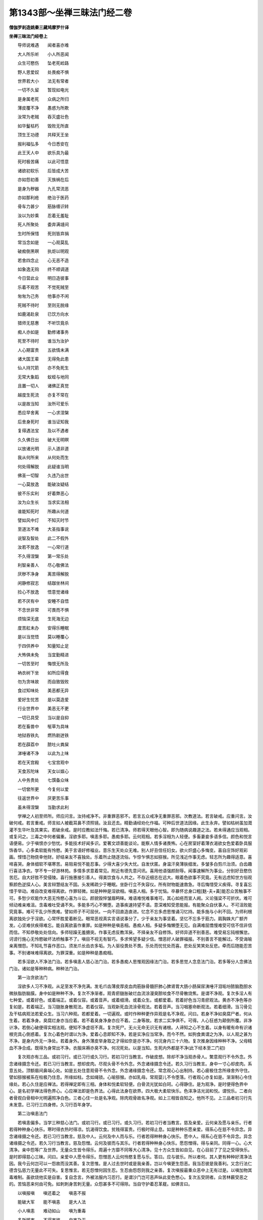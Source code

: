 第1343部～坐禅三昧法门经二卷
================================

**僧伽罗刹造姚秦三藏鸠摩罗什译**

**坐禅三昧法门经卷上**


　　导师说难遇　　闻者喜亦难

　　大人所乐听　　小人所恶闻

　　众生可愍伤　　坠老死崄路

　　野人恩爱奴　　处畏痴不惧

　　世界若大小　　法无有常者

　　一切不久留　　暂现如电光

　　是身属老死　　众病之所归

　　薄皮覆不净　　愚惑为所欺

　　汝常为老贼　　吞灭盛壮色

　　如华鬘枯朽　　毁败无所直

　　顶生王功德　　共释天王坐

　　报利福弘多　　今日悉安在

　　此王天人中　　欲乐具为最

　　死时极苦痛　　以此可悟意

　　诸欲初软乐　　后皆成大苦

　　亦如怨初善　　灭族祸在后

　　是身为秽器　　九孔常流恶

　　亦如那利疮　　绝治于医药

　　骨车力甚少　　筋脉缠识转

　　汝以为妙乘　　忍着无羞耻

　　死人所聚处　　委弃满塳间

　　生时所保惜　　死则皆弃捐

　　常当念如是　　一心观莫乱

　　破痴倒黑暝　　执炬以明观

　　若舍四念止　　心无恶不造

　　如象逸无钩　　终不顺调道

　　今日营此业　　明日造彼事

　　乐着不观苦　　不觉死贼至

　　匆匆为己务　　他事亦不闲

　　死贼不待时　　至则无脱缘

　　如鹿渴赴泉　　已饮方向水

　　猎师无慈惠　　不听饮竟杀

　　痴人亦如是　　勤修诸事务

　　死至不待时　　谁当为汝护

　　人心期富贵　　五欲情未满

　　诸大国王辈　　无得免此患

　　仙人持咒箭　　亦不免死生

　　无常大象蹈　　蚁蛭与地同

　　且置一切人　　诸佛正真觉

　　越度生死流　　亦复不常在

　　以是故当知　　汝所可爱乐

　　悉应早舍离　　一心求涅槃

　　后舍身死时　　谁当证知我

　　复得遇法宝　　及以不遇者

　　久久佛日出　　破大无明暝

　　以放诸光明　　示人道非道

　　我从何所来　　从何处而生

　　何处得解脱　　此疑谁当明

　　佛圣一切智　　久违乃出世

　　一心莫放逸　　能破汝疑结

　　彼不乐实利　　好着弊恶心

　　汝为众生长　　当求实法相

　　谁能知死时　　所趣从何道

　　譬如风中灯　　不知灭时节

　　至道法不难　　大圣指事说

　　说智及智处　　此二不假外

　　汝若不放逸　　一心常行道

　　不久得涅槃　　第一常乐处

　　利智亲善人　　尽心敬佛法

　　厌秽不净身　　离苦得解脱

　　闲静修寂志　　结跏坐林间

　　捡心不放逸　　悟意觉诸缘

　　若不厌有中　　安睡不自悟

　　不念世非常　　可畏而不惧

　　烦恼深无底　　生死海无边

　　度苦舡未办　　安得乐睡眠

　　是以当觉悟　　莫以睡覆心

　　于四供养中　　知量知止足

　　大怖俱未免　　当宜勤精进

　　一切苦至时　　悔恨无所及

　　衲衣树下坐　　如所应得食

　　勿为贪味故　　而自致毁败

　　食过知味处　　美恶都无异

　　爱好生忧苦　　是以莫造爱

　　行业世界中　　美恶无不更

　　一切已具受　　当以是自抑

　　若在畜兽中　　唌草为具味

　　地狱吞铁丸　　燃热剧迸铁

　　若在薜荔中　　脓吐火粪屎

　　涕唾诸不净　　以此为上味

　　若在天宫殿　　七宝宫观中

　　天食苏陀味　　天女以娱心

　　人中务贵处　　七馔备众味

　　一切曾所更　　今复何以爱

　　往返世界中　　厌更苦乐事

　　虽未得涅槃　　当勤求此利

　　学禅之人初至师所。师应问言。汝持戒净不。非重罪恶邪不。若言五众戒净无重罪恶邪。次教道法。若言破戒。应重问言。汝破何戒。若言重戒。师言如人被截耳鼻不须照镜。汝且还去。精勤诵经劝化作福。可种后世道法因缘。此生永弃。譬如枯树虽加溉灌不生华叶及其果实。若破余戒。是时应教如法忏悔。若已清净。师若得天眼他心智。即为随病说趣道之法。若未得通应当观相。或复问之。三毒之中何者偏重。淫欲多耶。嗔恚多耶。愚痴多耶。云何观相。若多淫相为人轻便。多畜妻妾多语多信。颜色和悦言语便易。少于嗔恨亦少愁忧。多能技术好闻多识。爱著文颂善能谈论。能察人情多诸畏怖。心在房室好着薄衣渴欲女色爱着卧具服饰香华。心多柔软能有怜愍。美于言语好修福业。意乐生天处众无难。别人好丑信任妇女。欲火炽盛心多悔变。喜自庄饰好观彩画。悭惜己物侥幸他财。好结亲友不喜独处。乐着所止随逐流俗。乍惊乍惧志如猕猴。所见浅近作事无虑。轻志所为趣得适意。喜啼喜哭。身体细软不堪寒苦。易阻易悦不能忍事。少得大喜少失大忧。自发伏匿。身温汗臭薄肤细发。多皱多白剪爪治须。白齿趣行喜洁净衣。学不专一好游林苑。多情多求意着常见。附近有德先意问讯。喜用他语强颜耐辱。闻事速解所为事业。分别好丑愍伤苦厄。自大好胜不受侵陵。喜行施惠接引善人。得美饮食与人共之。不存近细志在远大。眼着色欲事不究竟。无有远虑知世方俗观察颜色逆探人心。美言辩慧结友不固。头发稀疏少于睡眠。坐卧行立不失容仪。所有财物能速救急。寻后悔惜受义疾得。寻复喜忘惜于举动。难自改变难得离欲。作罪轻微。如是种种是淫欲相。嗔恚人相。多于忧恼。卒暴怀忿身口粗[麩-夫+黃]能忍众苦触事不可。多愁少欢能作大恶无怜愍心喜为斗讼。颜貌毁悴皱眉眄睐。难语难悦难事难可。其心如疮而宣人阙。义论强梁不可折伏。难可倾动难亲难沮。含毒难吐受诵不失。多能多巧心不懒堕。造事疾速持望不语。意深难知受恩能报。有能聚众自伏事人。不可沮败能究竟事。难可干乱少所畏难。譬如师子不可屈伏。一向不回直造直进。忆念不忘多虑思惟诵习忆持。能多施与小利不回。为师利根离欲独处少于淫欲。心常怀胜爱着断见。眼常恶视真实言语说事分了。少于亲友为事坚着。坚忆不忘多于筋力。肩胸姝大广额齐发。心坚难伏疾得难忘。能自离欲喜作重罪。如是种种是嗔恚相。愚痴人相。多疑多悔懒堕无见。自满难屈憍慢难受可信不信非信而信。不知恭敬处处信向。多师轻躁无羞搪突。作事无虑反教浑戾。不择亲友不自修饰。好师异道不别善恶。难受易忘钝根懈怠。诃谤行施心无怜愍破坏法桥触事不了。嗔目不视无有智巧。多求悕望多疑少信。憎恶好人破罪福报。不别善言不能解过。不受诲喻亲离憎怨。不知礼节喜作恶口。须发爪长齿衣多垢。为人驱役畏处不畏。乐处而忧忧处而喜。悲处反笑笑处反悲。牵而后随能忍苦事。不别诸味难得离欲。为罪深重。如是种种是愚痴相。

　　若多淫欲人不净法门治。若多嗔恚人慈心法门治。若多愚痴人思惟观因缘法门治。若多思觉人念息法门治。若多等分人念佛法门治。诸如是等种种病。种种法门治。

　　第一治贪欲法门

　　淫欲多人习不净观。从足至发不净充满。发毛爪齿薄皮厚皮血肉筋脉骨髓肝肺心脾肾胃大肠小肠屎尿洟唾汗泪垢坋脓脑胞胆水微肤脂肪脑膜。身中如是种种不净。复次不净渐者。观青瘀膖胀破烂血流涂漫臭脓啖食不尽骨散烧焦。是谓不净观。复次多淫人有七种爱。或着好色。或着端正。或着仪容。或着音声。或着细滑。或着众生。或都爱着。若着好色当习青瘀观法。黄赤不净色等亦复如是。若着端正。当习膖胀身散观法。若着仪容。当观新死血流涂骨观法。若着音声。当习咽塞命断观法。若着细滑。当习骨见及干枯病观法若爱众生。当习六种观。若都爱着。一切遍观。或时作种种更作异观是名不净观。问曰。若身不净如臭腐尸者。何从生着。若着净身。臭腐烂身亦当应着。若不着臭身净身亦应不着。二身等故。若求二实净俱不。可得。人心狂惑为颠倒所覆。非净计净。若倒心破便得实相法观。便知不净虚诳不真。复次死尸。无火无命无识无有诸根。人谛知之心不生着。以身有暖有命有识诸根完具心倒惑着。复次心着色时谓以为净。爱着心息即知不净。若是实净应当常净。而今不然。如狗食粪谓之为净。以人观之甚为不净。是身内外无一净处。若着身外。身外薄皮举身取之才得如奈是亦不净。何况身内三十六物。复次推身因缘种种不净。父母精血不净合成。既得为身常出不净。衣服床褥亦臭不净。何况死处。以是当知。生死内外都是不净(此下经本至二门初)

　　复次观亦有三品。或初习行。或已习行或久习行。若初习行当教言。作破皮想。除却不净当观赤骨人。繁意观行不令外念。外念诸缘摄念令还。若已习行当教言。想却皮肉。尽观头骨不令外念。外念诸缘摄念令还。若久习行当教言。身中一寸心却皮肉。系意五处。顶额眉间鼻端心处。如是五处住意观骨不令外念。外念诸缘摄念令还。常念观心心出制持。若心疲极住念所缘舍外守住。譬如猕猴被系在柱极乃住息。所缘如柱。念如绳锁。心喻猕猴。亦如乳母。常观婴儿不令堕落。行者观心亦复如是。渐渐制心令住缘处。若心久住是应禅法。若得禅定即有三相。身体和悦柔软轻便。白骨流光犹如白珂。心得静住。是为观净。是时便得色界中心。是名初学禅法得色界心。心应禅法即是色界法。心得此法身在欲界。四大极大柔软快乐。色泽净洁光润和悦。谓悦乐。二者向者骨观白骨相中光明遍照净白色。三者心住一处是名净观。除肉观骨故名净观。如上三相皆自知之。他所不见。上三品者初习行先未发意。已习行三四身修。久习行百年身学。

　　第二治嗔恚法门

　　若嗔恚偏多。当学三种慈心法门。或初习行。或已习行。或久习行。若初习行者当教言。慈及亲爱。云何亲及愿与亲乐。行者若得种种身心快乐。寒时得衣热时得凉。饥渴得饮食。贫贱得富贵。行极时得止息。如是种种乐愿亲爱。得系心在慈不令异念。异念诸缘摄之令还。若已习行当教言。慈及中人。云何及中人而与乐。行者若得种种身心快乐。愿中人。得系心在慈不令异念。异念诸缘摄之令还。若久习行当教言。慈及怨憎。云何及彼而与其乐。行者若得种种身心快乐。愿怨憎得。得与亲同。同得一心。心大清净。亲中怨等广及世界。无量众生皆令得乐。周遍十方靡不同等大心清净。见十方众生皆如自见。在心目前了了见之受得快乐。是时即得慈心三昧。问曰。亲爱中人愿令得乐。怨憎恶人云何怜愍复愿与乐。答曰。应与彼乐。所以者何。其人更有种种好清净法因。我今云何岂可以一怨故而没其善。复次思惟。是人过去世时或是我亲善。岂以今嗔更生怨恶。我当忍彼是我善利。又念行法仁德含弘慈力无量此不可失。复思惟言。若无怨憎何因生忍。生忍由怨怨则我之亲善。复次嗔报最重众恶中上无有过是。以嗔加物其毒难制。虽欲烧他实是自害。复自念言。外被法服内习忍行。是谓沙门岂可恶声纵此变色憋心。复次五受阴者。众苦林薮受恶之的。苦恼恶来何由可免。如刺刺身苦刺无量。众怨甚多不可得除。当自守护着忍革屣。如佛言曰。

　　以嗔报嗔　　嗔还着之　　嗔恚不报

　　能破大军　　能不嗔恚　　是大人法

　　小人嗔恚　　难动如山　　嗔为重毒

　　多所残害　　不得害彼　　自害乃灭

　　嗔为大瞑　　有目无睹　　嗔为尘垢

　　染污净心　　如是嗔恚　　当急除灭

　　毒蛇在室　　不除害人　　如是种种

　　嗔毒无量　　常习慈心　　除灭嗔恚

　　是为慈三昧门

　　第三治愚痴法门

　　若愚痴偏多。当学三种思惟法门。或初习行。或已习行。或久习行。若初习行当教言。生缘老死无明缘行。如是思惟不令外念。外念诸缘摄之令还。若已习行当教言。行缘识识缘名色。名色缘六入六入缘触触缘受受缘爱。爱缘取取缘有。如是思惟不令外念。外念诸缘摄之令还。若久习行当教言。无明缘行行缘识。识缘名色名色缘六入。六入缘触触缘受。受缘爱爱缘取。取缘有有缘生。生缘老死。如是思惟不令外念。外念诸缘摄之令还。问曰。一切智人是有明。一切余人是无明。是中云何无明。答曰。无明名一切不知。此中无明能造后世有。有者无无者有弃诸善取诸恶。破实相着虚妄。如无明相品中说。

　　不明白益法　　不知道德业

　　而作结使因　　如火钻燧生

　　恶法而心着　　远弃于善法

　　夺众生明贼　　去来明亦劫

　　常乐我净想　　计于五阴中

　　苦习尽道法　　亦复不能知

　　种种恼险道　　盲人入中行

　　烦恼故业集　　业故苦流回

　　不应取而取　　应取而反弃

　　驰闇逐非道　　蹴株而躃地

　　有目而无慧　　其喻亦如是

　　是因缘灭故　　智明如日出

　　如是略说。无明乃至老死亦如是。问曰。佛法中因缘甚深。云何痴多人能观因缘。答曰。二种痴人。一如牛羊。二种种邪见。痴惑闇蔽邪见痴人。佛为此说当观因缘以习三昧。

　　第四治思觉法门

　　若思觉偏多。当习阿那般那三昧法门。有三种学人或初习行。或已习行。或久习行。若初习行当教言。一心念数入息出息。若长若短数一至十。若已习行当教言。数一至十随息入出。念与息俱止心一处。若久习行当教言。数随止观转观清净。阿那般那三昧六种门十六分。云何为数一心念入息。入息至竟数一。出息至竟数二。若未竟而数为非数。若数二至九而误更从一数起。譬如算人一一为二二二为四三三为九。问曰。何以故数。答曰。无常观易得故。亦断诸思觉故。得一心故。身心生灭无常相似相续难见。入息出息生灭无常易知易见故。复次心系在数。断诸思诸觉。思觉者。欲思觉。恚思觉。恼思觉。亲里思觉。国土思觉。不死思觉。欲求净心入正道者。先当除却三种粗思觉。次除三种细思觉。除六觉已。当得一切清净法。譬如采金人先除粗石砂。然后除细石砂。次第得细金砂。问曰。云何为粗病。云何为细病。答曰。欲嗔恼觉是三名粗病。亲里国土及不死觉是三名细病。除此觉已。得一切清净法。问曰。未得道者结使未断。六思觉强从心生乱。云何能除。答曰。心厌世间。正观能遮而未能拔。后得无漏道。能拔结使根本。何谓正观。

　　见多欲人求欲苦　　得之守护是亦苦

　　失之忧恼亦大苦　　心得欲时无满苦

　　欲无常空忧恼因　　众共有此当觉弃

　　譬如毒蛇入人室　　不急除之害必至

　　不定不实不贵重　　种种欲求颠倒乐

　　如六神通阿罗汉　　教诲欲觉弟子言

　　汝不破戒戒清净　　不共女人同室宿

　　欲结毒蛇满心室　　缠绵爱喜不相离

　　既知身戒不可毁　　汝心常共欲火宿

　　汝是出家求道人　　何缘纵心乃如是

　　父母生养长育汝　　宗亲恩爱共成就

　　咸皆涕泣恋惜汝　　汝能舍离不顾念

　　而心常在欲觉中　　共欲嬉戏无厌心

　　常乐欲火共一处　　欢喜爱乐不暂离

　　如是种种呵欲觉。如是种种正观除欲觉。问曰。云何灭嗔恚觉。答曰。

　　从胎中来生常苦　　是中众生莫嗔恼

　　若念嗔恼慈悲灭　　慈悲嗔恼不相比

　　汝念慈悲嗔恼灭　　譬如明闇不同处

　　若持净戒念嗔恚　　是人自毁破法利

　　譬如诸象入水浴　　复以泥土涂坌身

　　一切常有老病死　　种种鞭笞百千苦

　　云何善人念众生　　而复加益以嗔恼

　　若起嗔恚欲害彼　　未及前人先自烧

　　是故常念行慈悲　　嗔恼恶念内不生

　　若人常念行善法　　是心常习佛所念

　　是故不应念不善　　常念善法欢乐心

　　今世得乐后亦然　　得道常乐是涅槃

　　若心积聚不善觉　　自失己利并害他

　　是谓不善彼我失　　他有净心亦复没

　　譬如阿兰若道人　　举手哭言贼劫我

　　有人问言。谁劫汝。答言。财贼我不畏。我不聚财求世利。谁有财贼能侵我。我集善根诸法宝。觉观贼来破我利。财贼可避。多藏处。劫善贼来无处避。如是种种呵嗔恚。如是种种正观除嗔恚觉。

　　问曰。云何除恼觉。

　　答曰众生百千种　　诸病更互恒来恼

　　死贼捕伺常欲杀　　无量众苦自沉没

　　云何善人复加恼　　谗谤谋害无慈仁

　　未及伤彼被殃身　　俗人起恼是可恕

　　此事世法恶业因　　亦不自言我修善

　　求清净道出家人　　而生嗔恚怀嫉心

　　清冷云中放毒火　　当知此恶罪极深

　　阿兰若人兴嫉妒　　有阿罗汉他心智

　　教诫苦责汝何愚　　嫉妒自破功德本

　　若求供养当自集　　诸功德本庄严身

　　若不持戒禅多闻　　虚假染衣坏法身

　　实是乞儿弊恶人　　云何求供养利身

　　饥渴寒热百千苦　　众生常困此诸恼

　　身心苦厄无穷尽　　云何善人加诸恼

　　譬如病疮以针刺　　亦如狱囚考未决

　　苦厄缠身众恼集　　云何慈悲更令剧

　　如是种种呵恼觉。如是种种正观除恼觉。

　　问曰。云何除亲里觉。

　　答曰。应如是念。世界生死中自业缘牵。何者是亲何者非亲。但以愚痴故横生着心计为我亲。过去世非亲为亲。未来世非亲为亲。今世是亲过去非亲。譬如鸟栖暮集一树晨飞各随缘去。家属亲里亦复如是。生世界中各各自异心。缘会故亲缘散故疏。无有定实因缘果报。共相亲近。譬如干沙缘手团握。缘捉故合缘放故散。父母养子老当得报。子蒙怀抱养育故应报。若顺其意则亲。若逆其意是贼。有亲不能益而反害。有非亲无损而大益。人以因缘故而生爱。爱因缘故而更断。譬如画师作妇女像还自爱着。此亦如是。自生染着染着于外。过去世中汝有亲里。今世于汝复何所作。汝亦不能益过去亲。过去亲不益汝。两不相益。空念之为是亲非亲。世界中不定无边。如阿罗汉教新出家恋亲弟子言。如恶人吐食更欲还啖。汝亦如是。汝已得出家。何以还欲爱着。是剃发染衣是解脱相。汝着亲里不得解脱还为爱所系。三界无常流转不定。若亲非亲。虽今亲里久久则灭。如是十方众生回转。亲里无定是非我亲。人欲死时无心无识。直视不转闭气命绝如堕闇坑。是时亲里家属安在。若初生时先世非亲今强和合作亲。若当死时复非亲。如是思惟不当着亲。如人儿死。一时三处父母俱时啼哭。诳天上父母妻子。人中亦为诳。龙中父母亦为诳。如是种种正观除亲里觉。

　　问曰。云何除国土觉。答曰。行者若念是国土丰乐安隐多诸好人。恒为国土觉绳所牵。将去罪处觉心如是。若有智人不应念着。何以故。国土种种过罪所烧时节转故。亦有饥饿身疲极故。一切国土无常安者。复次老病死苦无国不有。从是间身苦去得彼处身苦。一切国土去无不苦。假有国土安隐丰乐。而有结恼心生苦患。是非好国土。能除杂恶国土能薄结使令心不恼。是谓好国土。一切众生有二种苦。身苦心苦常有苦恼。无有国土无此二恼。复次有国土大寒。有国土大热。有国土饥饿。有国土多病。有国土多贼。有国土王法不理。如是种种国土之恶心不应着。如是正观除国土觉。

　　问曰。云何除不死觉。答曰。应教行者。若好家生。若种族子才技力势胜人。一切莫念。何以故。一切死时不观老少贵贱才技力势。是身是一切忧恼诸因缘。因自见少多寿若得安隐。是为痴人。何以故。是谓忧恼因依是四大。四大造色如四毒蛇。共不相应。谁得安隐者。出息期入是不可信。复次人睡时欲期必觉。是事难信。受胎至老死事恒来。求死时节言常不死。云何可信。譬如杀贼拔刀注箭常求杀人无怜愍心。人生世间死力最大。一切无胜死力强者。若过去世第一妙人无能脱此死者。现在亦无大智人能胜死者。亦非软语求。非巧言诳可得避脱。亦非持戒精进能却此死。以是故当知。人常危脆不可怙恃。莫信计常我寿久活。是诸死贼常将人去。不付老竟然后当杀。如阿罗汉教诸觉所恼弟子言。汝何以不知厌世入道。何以作此觉。有人未生便死。有生时死者。有乳餔时。有断乳时。有小儿时。有盛壮时。有老时。一切时中间死法界。譬如树华华时便堕。有果时堕。有未熟时堕。是故当知。勤力精进求安隐道。大力贼共住不可信。此贼如虎巧覆藏身。如是死贼常求杀人。世界所有空如水泡。云何当言待时入道。何谁能证言汝必老可得行道。譬如崄岸大树上有大风下有大水崩其根土。谁当信此树得久住者。人命亦如是。少时不可信。父如谷子。母如好田。先世因缘罪福如雨泽。众生如谷。生死如收刈。种种诸天子人王智德。如天王佐天斗破诸阿须伦军。种种受乐极高大明。还没在黑闇。以是故莫信命活言。我今日当作此。明后当作是。如是正观种种除不死觉。如是先除粗思觉。却后除细思觉。心清净生得正道。一切结使尽。从是得安隐处。是谓出家果。心得自在。三业第一清净不复受胎。读种种经多闻。是时得报果。如是得时。不空破魔王军。便得第一勇猛名称。世界中烦恼将去。是不名健。能破烦恼贼灭三毒火凉乐清净。涅槃林中安隐高枕。种种禅定根力七觉清风四起。顾念众生没三毒海。德妙力如是。乃名为健。如是等散心。当念阿那般那学六种法断诸思觉。以是故念数息。

　　问曰。若余不净念佛四等观中。亦得断思觉。何以故。独数息。答曰。余观法宽难失故。数息法急易转故。譬如放牛。以牛难失故守之少事。如放猕猴易失故守之多事。此亦如是。数息心数不得少时他念。少时他念则失数。以是故初断思觉应数息。已得数法当行随法断诸思觉。入息至竟当随莫数一。出息至竟当随莫数二。譬如负债人债主随逐初不舍离。如是思惟。是入息是还出更有异。出息是还入更有异。是时知入息异出息异。何以故。出息暖入息冷。问曰。入出息是一息。何以故。出息还更入故。譬如含水水暖吐水水冷。冷者还暖暖者还冷故。答曰。不尔。内心动故有息出。出已即灭。鼻口引外则有息入。入故息灭。亦无将出亦无将入。复次少壮老人。少者入息长。壮者入出息等。老者出息长。是故非一息。复次脐边风发相似相续。息出至口鼻边。出已便灭。譬如[夢-夕+棐]囊中风开时即灭。若以口鼻因缘引之则风入。是从新因缘边生。譬如扇众缘合故则有风。是时知入出息因缘而有虚诳不真生灭无常。如是思惟。出息从口鼻因缘引之。而有入息因缘心动令生。而惑者不知以为我息。息者是风。与外风无异。地水火空亦复如是。是五大因缘合故生识。识亦如是非我有也。五阴十二入十八持亦复如是。如是知之逐息入息出。是以名随。已得随法当行止法。止法者数随心极住意风门念入出息。问曰。何以故止。答曰。断诸思觉故。心不散故。数随息时心不定心多剧故止则心闲少事故心住一处故念息出入。譬如守门人门边住。观人入出。止心亦尔。知息出时。从脐心胸咽至口鼻。息入时从口鼻咽胸心至脐。如是系心一处。是名为止。复次心止法中住观。入息时五阴生灭异。出息时五阴生灭异。如是心乱便除却。一心思惟令观增长。是名为观法。舍风门住离粗观法。离粗观法知息无常。此名转观。观五阴无常。亦念入息出息生灭无常。见初头息无所从来。次观后息亦无迹处。因缘合故有。因缘散故无。是名转观法。除灭五盖及诸烦恼。虽先得止观烦恼不净心杂今此净法心独得清净。复次前观异学相似行道念息入出。今无漏道相似行善有漏道。是谓清净。复次初观身念止分。渐渐一切身念止。次行痛心念止。是中非清净无漏道远故今法念止中。观十六行念入出息。得暖法顶法忍法世间第一法苦法忍乃至无学尽智。是名清净。是十六分中初入息分。六种安那般那行。出息分亦如是。一心念息入出若长若短。譬如人怖走上山若担负重若上气。如是比是息短。若人极时得安息欢喜。又如得利从狱中出。如是为息长。一切息随二处。若长若短处。是故言息长息短。是中亦行安那般那六事。念诸息遍身。亦念息出入。悉观身中诸出息入息。觉知遍至身中乃至足指遍诸毛孔如水入沙。息出觉知从足至发遍诸毛孔亦如水入沙。譬如[夢-夕+棐]囊入出皆满。口鼻风入出亦尔。观身周遍见风行处。如藕根孔亦如鱼网。复心非独口鼻观息入出。一切毛孔及九孔中。亦见息入息出。是故知息遍诸身除诸身行。亦念入出息。初学息时。若身懈怠睡眠体重悉除弃之。身轻柔软随禅定心受喜。亦念息入出。除懈怠睡眠心重。得心轻柔软。随禅定心受喜。复次入息念止中竟。次行痛念止已得身念止。实今更得痛念止实受喜。复次已知身实相。今欲知心心数法实相。是故受喜。亦念息入出爱乐。亦念息入出是喜增长。名为乐。复次初心中生悦是名喜。后遍身喜是名乐。复次初禅二禅中乐痛名喜。三禅中乐痛名受乐受诸心行。亦念息入出。诸心生灭法。心染法心不染法。心散法心摄法。心正法心邪法。如是等诸心相名为心行。心作喜时亦念息入出先受喜。自生不故作念心故作喜。问曰。何以故故作喜。答曰。欲治二种心。或散心或摄心。如是作心得出烦恼。是故念法心作喜。复次若心不悦劝勉令喜。心作摄时亦念息入出。设心不定强伏令定。如经中说。心定是道心散非道。心作解脱时亦念息入出。若意不解强伏令解。譬如羊入苍耳。苍耳着身。人为渐渐出之。心作解脱诸烦恼结亦复如是。是名心念止作解脱。观无常亦念息入出。观诸法无常生灭空无吾我。生时诸法空生。灭时诸法空灭。是中无男无女无人无作无受。是名随无常观。观有为法出散亦念息入出无常。是名出散。诸有为法现世中出。从过去因缘和合故集。因缘坏故散。如是随观是名出散观。观离欲结。亦念息入出。心离诸结。是法第一。是名随离欲观。观尽亦念息入出。诸结使苦在在处尽。是处安隐。是名随尽观。观弃舍亦念息入出。诸染爱烦恼身心五阴诸有为法弃舍。是第一安隐。如是观是名随法意止观。是名十六分。

　　第五治等分法门

　　第五法门治等分行。及重罪人求索佛。如是人等当教一心念佛三昧。念佛三昧有三种人或初习行。或已习行。或久习行。若初习行人。将至佛像所。或教令自往谛观佛像相好。相相明了。一心取持还至静处。心眼观佛像。令意不转系念在像不令他念。他念摄之令常在像。若心不住。师当教言。汝当责心。由汝受罪不可称计。无际生死种种苦恼无不更受。若在地狱。吞饮洋铜食烧铁丸。若在畜生。食粪啖草。若在饿鬼受饥饿苦。若在人中贫穷困厄。若在天上失欲忧恼。常随汝故令我受此种种身恼心恼无量苦恼。今当制汝。汝当随我。我今系汝一处。我终不复为汝所困更受苦毒也。汝常困我。我今要当以事困汝。如是不已心不散乱。是时便得心眼见佛像相光明。如眼所见无有异也。如是心住。是名初习行者思惟。是时当更念言。是谁像相。则是过去释迦牟尼佛像相。如我今见佛形像。像亦不来我亦不往。如是心想见过去佛。初降神时震动天地。有三十二相大人相。一者足下安平立。二者足下千辐轮。三者指长好。四者足跟广。五者手足指合缦网。六者足趺高平好。七者伊尼延鹿[跳-兆+專]。八者平住手过膝。九者阴马藏相。十者尼俱卢陀身。十一者一一孔一一毛生。十二者毛生上向而右旋。十三者身色胜上金。十四者身光面一丈。十五者皮薄好。十六者七处满。十七者两腋下平好。十八者上身如师子。十九者身大好端直。二十者肩圆好。二十一者四十齿。二十二者齿白齐密等而根深。二十三者四牙白而大。二十四者颊方如师子。二十五者味中得上味。二十六者舌大广长而薄。二十七者梵音深远。二十八者迦兰频伽声。二十九者眼绀青色。三十者眼睫如牛王。三十一者顶发肉骨成。三十二者眉间白毛长好右旋。复次八十种小相。一者无见顶。二者鼻直高好孔不现。三者眉如初生月绀琉璃色。四者耳好。五者身如那罗延。六者骨际如钩锁。七者身一时回如象王。八者行时足去地四寸而印文现。九者爪如赤铜色薄而润泽。十者膝圆好。十一者身净洁。十二者身柔软。十三者身不曲。十四者指长圆纤十五者指纹如画杂色庄严。十六者脉深不现。十七者踝深不现。十八者身润光泽。十九者身自持不委陀。二十者身满足(三月受胎二月生)。二十一者容仪备足。二十二者住处安(如牛王立不动)。二十三者威振一切。二十四者一切乐观。二十五者面不长。二十六者正容貌不挠色。二十七者唇如频婆果色。二十八者面圆满。二十九者响声深。三十者脐圆深不出。三十一者毛处处右旋。三十二者手足满。三十三者手足如意(旧言内外握者是)。三十四者手足文明直。三十五者手文长。三十六者手文不断。三十七者一切恶心众生见者皆得和悦色。三十八者面广姝。三十九者面如月。四十者众生见者不怖不惧。四十一者毛孔出香风。四十二者口出香气众生遇者乐法七日。四十三者仪容如师子。四十四者进止如象王。四十五者行法如鹅王。四十六者头如磨陀罗果(此果不圆不长)。四十七者声分满足(声有六十种分佛皆具足)。四十八者牙利。四十九者(无汉名故不得出也)。五十者舌大而赤。五十一者舌薄。五十二者毛纯红色色净洁。五十三者广长眼。五十四者孔门满(九孔门相具足满)。五十五者手足赤白如莲华色。五十六者腹不见不出。五十七者不凸腹。五十八者不动身。五十九者身重。六十者大身。六十一者身长。六十二者手足满净。六十三者四边遍大光光明自照而行。六十四者等视众生。六十五者不着教化不贪弟子。六十六者随众声满不减不过。六十七者随众音声而为说法。六十八者语言无碍。六十九者次第相续说法。七十者一切众生目不能谛视相知尽。七十一者视无厌足。七十二者发长好。七十三者发好。七十四者发不乱。七十五者发不破。七十六者发柔软。七十七者发青毗琉璃色。七十八者发绞上。七十九者发不稀。八十者胸有德字手足有吉字。光明彻照无量世界。初生行七步发口演要言。出家勤苦行菩提树下降伏魔军。后夜初明成等正觉。光相分明远照十方靡不周遍诸天空中弦歌供养散华雨香。一切众生咸敬无量。独步三界还顾转身如象王回。观视道树初转法轮。天人得悟以道自证得至涅槃。佛身如是感发无量。专心念佛不令外念。外念诸缘摄之令还。如是不乱。是时便得见一佛二佛乃至十方无量世界诸佛色身。以心想故皆得见之。既得见佛又闻说法言。或自请问。佛为说法解诸疑网。既得佛念。当复念佛功德法身。无量大慧。无崖底智。不可计德。多陀阿伽度(多陀秦言如阿伽度言解亦言实语又言诸余圣人安隐道来佛如是来复次更不来后有中也)阿犁(鲁迷反)呵(阿犁秦言贼呵言杀佛以忍辱为铠精进为坚牢禅定为弓智慧为箭杀憍慢等贼故名杀贼)三藐(无灼反)三佛陀(三藐秦言真实三佛陀言一切觉觉苦因习涅槃因道正解见四实不可转了尽无余故言真实觉一切)鞞伽(除夜反)遮罗那(鞞伽秦言明遮罗那言善行明三明也行清净之行以之独成无师大觉故言明善行也)三般那(秦言满成)宿伽陀(秦言善解亦名善自得又言善说无患)路伽惫(皮拜反路加秦言智智者知世因知尽道故名世智世智知世也)阿耨多罗(秦言无上善法圣智示导一切大德无量梵魔众圣莫有及者何况能过佛尊德大故言无上)富楼沙昙藐(富楼沙秦言大丈夫昙藐言可言可化丈夫调御师佛以大慈大悲大智故有时软美语有时苦切语或以亲教以此调御令不失道故名佛为可化丈夫调御师法也)舍(赊音)多(都饿反)提婆魔[少/兔]舍喃(奴甘反秦言天人师尽能解脱一切人烦恼常住不退上法)佛婆伽婆(过去未来现在行不行知行尽不尽一切诸法菩提树下一切了了知故名佛婆伽婆言有大名声复次婆名女根婆名吐永弃女根故女根吐也)

　　尔时复念二佛神德三四五佛乃至无量尽虚空界皆悉如是。复还见一佛。能见一佛作十方佛。能见十方佛作一佛。能令一色作金银水精毗琉璃色。随人意乐悉令见之。尔时惟观二事。虚空佛身及佛功德。更无异念。心得自在意不驰散。是时得成念佛三昧。若心驰散念在五尘。若在六觉者。当自勖勉克励其心强制伏之。如是思惟人身难得佛法难遇。故曰众明日为最。诸智佛为最。所以者何。佛兴大悲常为一切故。头目髓脑救济众生。何可放心不专念佛而孤负重恩。若佛不出世。则无人道天道涅槃之道。若人香华供养。以骨肉血髓起塔供养。未若行人以法供养得至涅槃。虽然犹负佛恩。设当念佛空无所获。犹应勤心专念不忘以报佛恩。何况念佛得诸三昧智慧成佛。而不专念。是故行者。常当专心令意不散。既得见佛请质所疑。是名念佛三昧除灭等分及余重罪。

**坐禅三昧法门经卷下**


　　尔时行者虽得一心定力未成。犹为欲界烦恼所乱。当作方便进学初禅呵弃爱欲。云何呵弃。观欲界过欲为不净种种不善。当念初禅安隐快乐。观欲云何。知欲无常功德怨家。如幻如化空无所得。念之未得痴心已乱。何况已得淫欲缠覆。天上乐处犹不常安。何况人中。人心着欲无有厌足。如火得薪如海吞流。如顶生王虽雨七宝王四天下。帝释分座犹不如足。如那睺沙。姓也。转金轮王为欲所逼堕蟒蛇中。又如仙人食果衣草隐居深山被发求道。犹复不免欲贼所坏。欲乐甚少怨毒甚多。着欲之人恶友相近善人疏远欲为毒酒愚惑醉死。欲为欺诳走使愚人。疲苦万端不得自在。唯有离欲身心安隐快乐无极。欲无所得如狗咬枯骨。求欲勤劳极苦乃得。得之甚难失之甚易。如假借须臾势不得久。如梦所见恍惚即灭。欲之为患。求之既苦得之亦苦。多得多苦。如火得薪多益多炽。欲如搏肉众鸟竞逐。以要言之。如蛾赴火如鱼吞钩。如鹿逐声如渴饮碱水。一切众生为欲致患无苦不至。是故当知。欲为毒害。当求初禅灭断欲火。行者一心精勤信乐。令心增进意不散乱。观欲心厌除结恼尽。得初禅定离欲盛火得清凉定。如热得荫如贫得富。是时便得初禅喜觉。思惟禅中种种功德。观分别好丑便得一心。

　　问曰。修行禅人得一心相。云何可知。答曰。面色悦泽徐行靖正不失一心目不着色。神德定力不贪名利击破憍慢其性柔软不怀毒害无复悭嫉。直信心净论议不诤。身无欺诳易可与语。柔软惭愧心常在法。勤修精进持戒完具。诵经正忆念随法行。意常喜悦嗔处不嗔四供养中不净不受。净施则受知量止足。寤起轻利能行二施忍辱除邪。论议不自满言语鲜少。谦恪恭敬上中下座。善师善知识常亲近随顺。饮食知节不着欲味。乐独静处若苦若乐心忍不动。无怨无竞不喜斗讼。如是等种种相得知一心相。此觉观二事乱禅定心。如水澄静波荡则浊。行者如是内已一心觉观所恼。如极得息如睡得安。是时次第无觉无观生清净定。内净喜乐得入二禅。心静默然本所不得。今得此喜。是时心观以喜为患。如上觉观行无喜法。乃离喜地得贤圣所说乐。一心谛知念护得入三禅。已弃喜故谛知忆念乐护。圣人言乐护。余人难舍乐中第一。过此以往无复乐也。是故一切圣人。于一切净地中。说慈为第一乐。乐则是患。所以者何。第一禅中心不动转。以无事故有动则有转。有转则有苦。是故三禅以乐为患。复以善妙舍此苦乐。先弃忧喜除苦乐意。护念清净得入第四禅。不苦不乐护清净念一心。是故佛言。护最清净第一名第四禅。以第三禅乐动故名之为苦。是故四禅除灭苦乐名不动处。渐观空处破内外色想。灭有对想。不念种种色想。观无量空处。常观色过。念空处定上妙功德。习念是法逮得空处。念无量识处观空处过。念无量识处功德。习念是法逮得识处。念无所有处观识处过。念无所有处功德。习念是法便得无所有处。念非有想非无想处。若一切想其患甚多。若病若疮若无想是愚痴处。是故非有想非无想。是第一安隐善处。观无所有处过。念非有想非无想功德。习念是法便得非有想非无想处。或有行者。先从初地乃至上地。复于上地习行慈心。先自得乐破嗔恚毒。次及十方无量众生。是时便得慈心三昧。悲心怜愍众生之苦。能破众恼。广及无量众生。是时便得悲心三昧。能破不悦。令无量众生皆得喜悦。是时便得喜心三昧。能破苦乐。直观十方无量众生。是时便得护心三昧。二禅亦复如是。三禅四禅除喜。次学五通。身能飞行变化自在。行者一心欲定精进定一心定慧定。一心观身常作轻想欲成飞行。若大若小(以欲定过为大以欲定灭为小)。此二俱患精进翘勤。常能一心思惟轻观。如能浮人心力强故而不沉没。亦如猿猴从高上堕。心力强故身无痛患。此亦如是。欲力精进力一心力慧力令其广大。而身更小便能运身。

　　复次观身空界。常习此观。欲力精进力一心力慧力极为广大。便能举身。如大风力致重达远。此亦如是。初当自试。离地一尺二尺。渐至一丈还来本处。如鸟子学飞小儿学行。思惟自审知心力大必能至远。学观四大。除却地大但观三大。心念不散便得自在。身无挂碍如鸟飞行。当复学习。远作近想是故近灭远出。复能变化诸物。如观木地种除却余种。此木便变为地。所以者何。木有地种分故。水火风空金银宝物悉皆如是。何以故。木有诸种分故。是初神通根本。四禅有十四变化心。初禅二果。一者初禅。二者欲界。二禅三果。一者二禅。二者初禅。三者欲界。三禅四果。一者三禅。二者二禅。三者初禅。四者欲界。四禅五果。一者四禅。二者三禅。三者二禅。四者初禅。五者欲界。余通如摩诃衍论中说。世尊弟子习学五法门志求涅槃。有二种人。或好定多以快乐故。或好智多畏苦患故。定多者先学禅法后学涅槃。智多者直趣涅槃。直趣涅槃者未断烦恼亦未得禅。专心不散直求涅槃越爱等诸烦恼。是名涅槃。身实无常苦不净无我。以身颠倒故常乐我净。以是故事事爱着其身。是则底下众生。行者欲破颠倒故。当习四念止观。观身种种多诸苦患。从因缘生故无常种种恼故苦。身有三十六物故不净。以不得自在故无我。习如是观。观内身观外身观内外身。习如是观。是谓身念止。身实相如是。何故于此而起颠倒爱着此身。谛思惟念身边乐痛。以爱乐痛故着此身。当观乐痛实不可得。云何不得因衣食故致乐。乐过则苦生。非实乐故。如患疮苦以药涂治痛止为乐。以大苦故谓小苦为乐。非实乐也。复次以故苦为苦。新苦为乐。如担重易肩而以新重为乐。非实常乐也。如火性热无暂冷时。若是实乐不应有不乐。或曰。外事是乐因缘不必是乐。或时乐因或时苦因。若使心法与爱相应尔时是乐。与恚相应尔时是苦。与痴相应不苦不乐。以此推之。可知有乐无乐。答曰。无也。淫欲不应是乐。何以故。若淫欲在内。不应外求女色。外求女色当知淫苦。若淫是乐不应时时弃。若弃不应是乐。于大苦中以小苦为乐也。如人应死全命受鞭。以是为乐。欲心炽盛以欲为乐。老时厌欲知欲非乐。若实乐相不应生厌。如是种种因缘欲乐相实不可得。乐失则苦。佛言。乐痛应观苦。苦痛应观乐。如箭在体。不苦不乐应观生灭无常。是谓痛念止。当知心受苦乐受不苦不乐。云何心。是心无常从因缘生故。生灭不住相似生故。但颠倒故谓是为一。本无今有已有还无。是故无常。观知心空云何为空。从因缘生有眼有色可见忆念。欲见如是等和合眼识生。如日爱珠。有日有珠。有干草牛屎众缘和合于是火生。一一推求火不可得。缘合有火。眼识亦尔。不住眼中亦非色中住。不两中间住。无有住处亦复不无。是故佛言。如幻如化现在心观过去心。或苦或乐或不苦不乐。心各各异各各灭。有欲心无欲心亦如是。各各异各各灭。观内心观外心观内外心亦如是。是名心念止。复次观心为属谁。观想思惟念欲等诸心相应法不相应法。谛观其主主不可得。何以故。从因缘生故无常。无常故苦。苦故不自在。不自在故无主。无主故空。前别观身痛心法不可得。今更总观四念止中主不可得。离此处求亦不可得。若常不可得。无常亦不可得。若常应当常苦常乐亦不应忘。若常有神者。无杀恼罪亦无涅槃。若身是神。无常身灭神亦应灭。亦无后世亦无罪福。如是遍观无主。诸法皆空不自在。因缘合故生。因缘坏故灭。如是缘合法是名法念止。若行者得法念止。厌世间空老病死法都无少许常乐我净。我于此空法复何所求。应当入涅槃最善法中住。建精进力得深舍摩陀故(深舍摩陀者住心一处名也此土无是名)。是时得深舍摩陀。住第四法念止中。观诸法相皆苦无乐。无乐是实余者妄语。苦因爱等诸烦恼及业。是非天非时非尘等种种妄语中生。是烦恼及业出生此苦。是苦入涅槃时一切灭尽。非色无色界及世界始世界始(外道谓一切有法之初色为世界始外道谓涅槃也以此有始能化作万物即名造化也)等种种妄语能灭此苦。正见等八直是涅槃道。非余外道苦行种种空持戒空禅定空智慧。何以故。佛法中戒定慧三法合行能入涅槃。譬如人立平地持好弓箭能射杀怨贼。三法合行亦如是。戒为平地。禅定为快弓。智慧为利箭。三事备足能杀烦恼贼。以是故外道辈不得涅槃。行者是时作四法缘观缘如射博。观苦四种。因缘生故无常。身心恼故苦。无一可得故空。无作无受故无我。观习四种。烦恼有漏业和合故集。相似果生故因。是中得一切行故生。非相似果相续故缘。观尽四种。一切烦恼覆故闭。除烦恼火故灭一切法中第一故妙。世间过去故出。观道四种。能到涅槃故道。不颠倒故正。一切圣人去处故迹。得脱世愁恼故离。如是观者得无漏相似法。名为暖法。云何名暖。常勤精进故名暖法。诸烦恼薪无漏智火。烧火欲出初相名为暖法。譬如钻火初钻烟出。是名暖。是为涅槃道初相。佛弟子中有二种人。一者多好一心求禅定。是人有漏道。二者多除爱着好实智慧。是人直趣涅槃入暖法中。有暖相者深得一心。实法镜到无漏界边(镜中像似面界边非中故以为喻)。行者是时大得安隐。自念。我定当得涅槃。见此道故。如人穿井得至湿泥。知当得水不久。如人击贼贼已退散。自知得胜意中安隐。如人怖死。人欲知活不。当先试之以杖打身。若隐胗脉起者。知是有暖必可得活。亦如听法人思惟喜悦心着是时心热。行者如是有暖法故名为有暖。亦名能得涅槃分善根。是善根法有十六行四谛缘。六地中一智慧一切无漏法基。野人能行安隐(于无漏疏故名为野人案梵本尔先言凡夫人非)。是名有暖法。增进转上更名顶法。如乳变为酪。是人观法实相。我当得苦脱。心爱是法是为真法能除种种苦患及老病死。是时思惟此法谁说。是佛世尊。从是得佛宝中信心清净大欢喜悦。若无此法一切烦恼谁当能遮。我当云何得实智慧少许明。从是得法宝中信心清净大欢喜悦。若我不得佛弟子辈好伴。云何当得实智慧少许明。从是得僧宝中信心清净大欢喜悦。是三宝中得一心清净合实智慧。是顶善根。亦名顶法。亦名能得涅槃分善根。如波罗延经中说。

　　佛宝法僧宝　　谁有少信净

　　是名顶善根　　汝曹一心持

　　云何为少信。于佛菩萨辟支佛阿罗汉边为少。于野人边为多。复次此可破可失是故名少。如法句说。

　　芭蕉生实死　　竹生实亦然

　　骡有子则死　　小人得养死

　　破失非利故　　小人得名誉

　　白净分失尽　　乃至顶法堕

　　复次未断诸结使。未得无漏无量慧心。以是故名少。复次勤精进一心入涅槃道中。更了了观五阴四谛十六行。是时心不缩不悔不退。爱乐入忍是名忍善根。忍何等。随四谛行是名为忍。是善根三种上中下三时。云何名忍。观五阴无常苦空无我。心忍不退是名忍。复次观诸世间尽苦空无有乐。是苦因习爱等诸烦恼。是习智缘尽是名上法更无有上。八直道能令行人得至涅槃更无有上。如是信心不悔不疑忍是名忍。是中更有忍。种种结使种种烦恼疑悔。来入心中不能令破。譬如石山种种风水不能漂动。是故名忍。是事得名真好野人。如佛说法句中。

　　世界正见上　　谁有得多者

　　乃至千万岁　　终不堕恶道

　　是世间正见是名为忍善根。是人多增进一心极厌世界行。欲了了四谛相作证趣涅槃。如是一心中是名世间第一法。一时住四行无常苦空无我。观一谛苦法忍共缘故。何以故观欲界五受阴无常苦空无我。是中心忍入慧。亦是相应心心数法。是名苦法忍。身业口业及心不相应诸行。现在未来世一切无漏法初门。是名苦法忍(法无漏法忍信受也)。次第生苦法智苦法忍断结使苦法智作证。譬如一人刈一人束。亦如利刀斫竹得风即偃。忍智功夫故。是事得办欲界系见苦断十结得得尔时异等智得无漏智未得无漏慧得是时成就一智(等智未来成就)。第二心中成就法智苦智等智。过第三心第四心。成就四智苦智法智比智等智。习尽道法智中。一一智增。离欲人知他心智成就增。苦比忍苦比智断十八结。是四心苦谛能得。习法忍习法智断欲界系七结。习比忍习比智断色无色界系十三结。尽法忍尽法智断欲界系七结。尽比忍尽比智断色。无色界系十二结。道法忍道法智断欲界系八结。道比忍道比智断色无色界系十四结。道比智是名须陀般那(下子上子)。实知诸法相。是十六心能十五心中利根名随法行。钝根名随信行。是二人未离欲。名初果向先未断结得十六心。名须陀般那。若先断六品结得十六心。名息忌陀伽迷(秦言一来)。若先断九品结得十六心。名阿那迦迷(秦言不来)。先未离欲断八十八结故。名须陀般那。复次无漏果善根得。得故名须陀般那。利根名见得。钝根名信爱。思惟结未断。余残七世生。若思惟结三种断。名家家三世生。圣道八分三十七品名流流向涅槃。随是流行故名须陀般那。是为佛初功德子恶道得脱。三结断三毒薄。名息忌陀伽迷。复次欲界结九种(上上上中上下中上中中中下下上下中下下)。见谛断思惟断。若凡夫人。先以有漏道断欲界系六种结入见谛道。十六心中得名息忌陀伽迷。若八种断入见谛道。第十六心中一种名息忌陀伽迷果向呵那伽迷。若佛弟子得须陀般那。单断三结欲得息忌陀伽迷。是思惟断欲界系九种结六种断。是名息忌陀伽迷八种断。是名一种息忌陀伽迷果向阿那伽迷。若凡夫人先断欲界系九种结入见谛道。第十六心中名阿那伽迷。若得息忌陀伽迷进。断三种思惟结。第九解脱道名阿那伽迷。阿那伽迷有九种。今世必入涅槃阿那伽迷。中阴入涅槃阿那伽迷。生已入涅槃阿那伽迷。勤求入涅槃阿那伽迷。不勤求入涅槃阿那伽迷。上行入涅槃阿那伽迷。至阿迦尼吒入涅槃阿那伽迷。到无色定入涅槃阿那伽迷。身证阿那伽迷。行向阿罗汉阿那伽迷。色无色界九种结。以第九无碍道金刚三昧破一切结。第九解脱道尽智修一切善根。是名阿罗汉果。是阿罗汉有九种。退法不退法死法守法住法必知法不坏法慧脱共脱濡智濡进。行五种法退是名退法。利智利进行五种法不退。是名不退法。濡智濡进利厌思惟自杀身。是名死法。濡智大进自护身。是名守法。中智中进不增不减处中而住。是名住法。少利智勤精进能得不坏心解脱。是名必知法。利智大进初得不坏心解脱。是名不坏法。不能入诸禅未到地中诸漏尽。是名慧解脱。得诸禅亦得灭禅诸漏尽。是名共解脱。有阿罗汉。一切有为法常厌满足。更不求功德。待时入涅槃。有阿罗汉。求四禅四无色定四等心。八解脱八胜处十一切入九次第六神通。愿智阿兰若那三昧(秦言无诤阿兰若言无事或言空寂旧言须菩提常行空寂行非也自是无诤行耳无诤者将护众生不令起诤于我耳起诤如舍利弗目连夜入陶屋中宿致拘迦离起诤者是也)。超越三昧熏禅三解脱门及放舍(放舍者三脱门空无愿无相空无愿无相即十二门念反著者也)。更作利智勤精进。入如是诸禅功德。是名得不退法不坏法。若佛不出世无佛法无弟子时。是时离欲人辟支佛出。辟支佛有三种。上中下下者本得须陀般那若息忌陀伽迷。是须陀般那于第七世生人中。是时无佛法不得作弟子。复不应八世生。是时作辟支佛。若息忌陀伽迷二世生。是时无佛法不得作弟子。复不应三世生。是时作辟支佛。有人愿作辟支佛。种辟支佛善根时。无佛法善根熟。尔时厌世出家得道名辟支佛。是名中辟支佛。有人求佛道。智力进力少以因缘退(如舍利弗是也)。是时佛不出世无佛法亦无弟子。而善根行熟作辟支佛。有相好若少若多。厌世出家得道是名上辟支佛。于诸法中智慧浅入名阿罗汉。中入名辟支佛。深入名佛。如遥见树不能分别枝。小近能分别枝。不能分别华叶。到树下尽能分别知树枝叶华实。声闻能知一切诸行无常一切诸法无主唯涅槃善安隐。声闻能如是观。不能分别深入深知辟支佛少能分别。亦不能深入深知。佛知诸法分别究畅。深入深知也。如波罗奈国王。夏暑热时处高楼上坐七宝床。令青衣磨牛头栴檀香涂身。青衣臂多着钏。摩王身时钏声满耳。王甚患之。教次第令脱。钏少声微。唯独一钏寂然无声。王时悟曰。国家臣民宫人婇女。多事多恼亦复如是。即时离欲独处思惟得辟支佛。须发自落着自然衣。从楼阁去。以己神足力出家入山。如是因缘中品辟支佛也。

　　若行者求佛道。入禅先当系心专念十方三世诸佛生身。莫念地水火风山树草木。天地之中有形之类及诸余法一切莫念。但念诸佛生身处在虚空。譬如大海清水中央金山王须弥。如夜闇中然大火如大施祠中七宝幢。佛身如是。有三十二相八十种好。常出无量清净光明于虚空相青色中。常念佛身相如是。行者便得十方三世诸佛悉在心目前一切悉见三昧。若心余处缘还摄令住念在佛身。是时便见东方三百千万千万亿种无量诸佛。如是南方西方北方四维上下。随所念方见一切佛。如人夜观星宿。百千无量种星宿悉见。菩萨得是三昧。除无量劫厚罪令薄。薄者令灭。得是三昧已。当念佛种种无量功德一切智一切解一切见一切德。得大慈大悲自在。自初出无明[穀-禾+卵]四无畏五眼十力十八不共法。能除无量苦救老死畏。与常乐涅槃。佛有如是等种种无量功德。作是念已自发愿言。我何时当得佛身佛功德巍巍如是。复作大誓。过去一切福。现在一切福。尽持求佛道不用余报。复作是念。一切众生甚可怜愍。诸佛身功德巍巍如是。众生云何更求余业而不求佛。譬如贵家盲子堕大深坑饥穷困苦食粪食泥。父甚愍之。为求方便。拯之于深坑。食之以上馔。行者念言。佛二种身功德甘露如是。而诸众生堕生死深坑食诸不净。以大悲心我当拯济一切众生。令得佛道度生死岸。以佛种种功德法味悉令饱满。一切佛法愿悉得之。闻诵持问观行得果为作阶梯。立大要誓被三愿铠。外破魔众内击结贼。直入不回。如是三愿。比无量诸愿愿皆住之。为度众生得佛道故。如是念如是愿。是为菩萨念佛三昧。

　　行菩萨道者于三毒中若淫欲偏多。先自观身。骨肉皮肤筋脉流血。肝肺肠胃屎尿涕唾。三十六物九想不净。专心内观不令外念。外念诸缘摄之令还。如人执烛入杂谷仓。种种分别豆麦黍粟无不识知。复次观身六分。坚为地分。湿为水分。热为火分。动为风分。孔为空分。知为识分。亦如屠牛分为六分。身首四支各自异处。身有九孔常流不净革囊盛屎。常作是观不令外念。外念诸缘摄之令还。若得一心。意生厌患求离此身。欲令速灭早入涅槃。是时当发大慈大悲。以大功德拔济众生兴前三愿。以诸众生不知不净起诸罪垢。我当拔置于甘露地。复次欲界众生乐着不净如狗食粪。我当度脱至清净道。复次我当学求诸法实相。不有常不无常。非净非不净。我当云何着此不净。观不净智从因缘生。如我法者当求实相。云何厌患身中不净而取涅槃。当如大象度驶流水穷尽源底。得实法相灭入涅槃。岂可如猕猴诸兔畏怖驶流趣自度身。我今当学如菩萨法。行不净观除却淫欲。广化众生令离欲患。不为不净观所厌没。复次既观不净则厌生死。当观净门系心三处。鼻端眉间额上。当于是中开一寸皮净除血肉。系心白骨不令外念。外念诸缘摄之令还。着三缘中恒与心斗。如二人相扑。行者若胜心。则不如制之令住。是名一心。若以厌患起大悲心愍念众生。为此空骨远离涅槃入三恶道。我当勤力作诸功德教化众生令解身相空。骨以皮覆实聚不净。为众生故。徐当分别此诸法相。有少净想心生爱着。不净想多心生厌患。有出法相故生实法。诸法实相中无净无不净。亦无闭亦无出观诸法等。不可坏不可动。是名诸法实相(出遇罗汉法也)。行菩萨道者。若嗔恚偏多当行慈心。念东方众生。慈心清净无怨无恚广大无量。见诸众生悉在目前。南西北方四维上下亦复如是。制心行慈不令外念。外念异缘摄之令还。持心目观一切众生。悉见了了皆在目前。若得一心当发愿言。我以涅槃实清净法。度脱众生使得实乐。行慈三昧心如此者。是菩萨道。住慈三昧以观诸法实相。清净不坏不动。愿令众生得此法利。以此三昧慈念东方一切众生使得佛乐。十方亦尔。心不转乱。是谓菩萨慈三昧门。

　　问曰。何不一时总念十方众生。答曰。先念一方一心易得。然后次第周遍诸方。问曰。人有怨家恒欲相害。云何行慈欲令彼乐。答曰。慈是心法出生于心。先从所亲。所亲转增乃及怨家。如火烧薪盛能然湿。问曰。或时众生遭种种苦。或在人中或地狱中。菩萨虽慈彼那得乐。答曰。先从乐人取其乐相。令彼苦人得如彼乐。如败军将怖惧失胆。视彼敌人皆谓勇士。问曰。行慈三昧有何善利。答曰。行者自念。出家离俗应行慈心。又思惟言。食人信施宜行利益如佛所言。须臾行慈是随佛教。则为入道不空受施。复次身着染服心应不染。慈三昧力能令不染。复次我心行慈于破法世。我有法人非法众中。我有法人如法无恼。慈定力故。菩萨行道趣甘露门。种种热恼慈凉冷乐。如佛所言。人热极时入清凉池乐。复次被大慈铠遮烦恼箭。慈为法药消怨结毒。烦恼烧心慈能除灭。慈为法梯登解脱台。慈为法船渡生死海。贫善法财慈为上宝。行趣涅槃慈为道粮。慈为骏足度入涅槃。慈为猛将越三恶道。能行慈者消伏众恶。诸天善神常随拥护。问曰。若当行人得慈三昧。云何不失而复增益。答曰学戒清净善信倚乐。学诸禅定一心智慧。乐处闲静常不放逸。少欲知足行顺慈教。节身少食减损睡眠。初夜后夜思惟不废。省烦言语默然守静。坐卧行住知时消息。不令失度致疲苦极。调和寒温不令恼乱。是谓益慈。复次以佛道乐涅槃之乐与一切人。是名大慈。行者思惟。现在未来大人行慈利益一切。我亦被蒙是我良祐。我当行慈毕报施恩。复更念言。大德慈心愍念一切以此为乐。我亦当尔。念彼众生令得佛乐涅槃之乐。是为报恩。复次慈力能令一切心得快乐。身离热恼得清凉乐。持行慈福念安一切以报其恩。复次慈有善利。断嗔恚法开名称门。施主良田生梵天因。住离欲处除却怨对及斗诤根。诸佛称扬智人爱敬。能持净戒生智慧明。能闻法利。功德醍醐决定好人。出家猛力消灭诸恶。骂辱不善慈报能伏。结集悦乐生精进法。富贵根因办智慧府。诚信库藏诸善法门。致称誉法敬畏根本佛正真道。若人持恶向还自受其殃。五种恶语。非时语非实语。非利语。非慈语。非软语。是五恶语不能倾动。一切毒害亦不能伤。譬如小火不能热大海(此下应出优填王持五百发箭)。如毗罗经中优填王阿婆陀那说。有二夫人。一名无比。二名舍迷婆帝。无比诽谤舍迷婆帝。舍迷婆帝有五百直人。王以五百箭欲一一射杀之。舍迷婆帝语诸直人。在我后立。是时舍迷婆帝入慈三昧。王挽弓射之。箭堕足下。第二箭还向王脚下。王大惊怖。复欲放箭。舍迷婆帝语王言。止止。夫妇之义是故相语。若放此箭当直破汝心。王时恐畏投弓舍射。问言。汝有何术。答言。我无异术。我是佛弟子入慈三昧故也。是慈三昧略说有三种缘生缘法缘无缘。诸未得道是名生缘。阿罗汉辟支佛是名法缘。诸佛世尊是名无缘。是故略说慈三昧门。

　　行菩萨道者。于三毒中若愚痴偏多。当观十二分破二种痴。内破身痴外破众生痴。思惟念言。我及众生俱在厄难。常生常老常病常死常灭常出。众生可怜不知出道从何得脱。一心思惟。生老病死从因缘生。当复思惟何因缘生。一心思惟。生因缘有。有因缘取。取因缘爱。爱因缘受。受因缘触。触因缘六入。六入因缘名色。名色因缘识。识因缘行。行因缘无明。如是复思惟。当何因缘灭生老死。一心思惟。生灭故老死灭。有灭故生灭。取灭故有灭。爱灭故取灭。受灭故爱灭。触灭故受灭。六入灭故触灭。名色灭故六入灭。识灭故名色灭。行灭故识灭。痴灭故行灭。此中十二分云何。无明分不知前不知后不知前后。不知内不知外不知内外。不知佛不知法不知僧不知苦不知习不知尽不知道。不知业不知果不知业果。不知因不知缘不知因缘。不知罪不知福不知罪福。不知善不知不善不知善不善。不知有罪法不知无罪法。不知应近法不知应远法。不知有漏法不知无漏法。不知世间法。不知出世间法。不知过去法不知未来法不知现在法。不知黑法不知白法。不知分别因缘法。不知六触法。不知实证法。如是种种不知不慧不见闇黑无明。是名无明。无明缘行。云何名行。行有三种。身行口行意行。云何身行。入息出息是身行法。所以者何。是法属身故名身行。云何口行有觉有观。是作觉观已然后口语。若无觉观则无言说。是谓口行。云何意行(痛名世界人所著三种痛痛应为受受则随界受苦乐上界所无故宜言受想出家所患也)。痛想是意法。系属意故。是名意行。复次欲界系行色界系行无色界系行。复次善行不善行不动行。云何善行。欲界一切善行。亦色界三地。云何不善行。诸不善法。云何不动行。第四禅有漏善行及无色定善有漏行。是名行。行因缘识。云何名识。六种识界。眼识乃至意识。是名六识。识因缘名色。云何为名。无色四分痛想行识。是谓名。云何为色。一切色四大及造色。是谓色。云何四大。地水火风。云何地。坚重相者地。濡湿相者水。热相者火。轻动相者风。余色可见。有对无对是名造色。名色和合是谓名色。名色因缘六入。云何六入。内六入。眼内入乃至意内入。是名六入。六入因缘触。云何触。六种触界。眼触乃至意触。云何眼触。眼缘色生眼识。三法和合是名眼触。乃至意触亦如是。触因缘受。云何受。三种受。乐受苦受不苦不乐受。云何乐受。爱使。云何苦受。恚使。云何不苦不乐受。痴使。复次乐受生乐住乐灭苦。苦受生苦住苦灭乐。不苦不乐受不知苦不知乐。受因缘爱。云何爱。眼触色生爱。乃至意触法生爱。爱因缘取。云何取。欲取见取戒取我语取。取因缘有。云何有。三种有。欲有色有无色有。下从阿鼻大泥梨上至他化自在天。是名欲有。及其能生业。云何色有。从下梵世上至阿迦尼吒天。是名色有。云何无色有。从虚空乃至非有想非无想处。是名无色有。有因缘生。云何生。种种众生处处生出。有受阴得持得入得命。是名生。生因缘老死。云何老。齿落发白多皱。根熟根破气噎。身偻拄杖行步。阴身朽故。是名老。云何死。一切众生处处退落堕灭。断死失寿命尽。是名死。先老后死故名老死。是中十二因缘。一切世间非无因缘边。非天边非人边非种种等邪缘边出。菩萨观十二因缘。系心不动不令外念。外念诸缘摄之令还。观十二分生三世中。前生今生后生。菩萨若得心住。当观十二分空无有主。痴不知我作行。行不知我从痴有。但无明缘故行生。如草木种从子芽出。子亦不知我生芽。芽亦不知从子出。乃至老死亦复如是。是十二分中一一观知无主无我。如外草木无主。但从倒见计有吾我。问曰。若无吾我无主无作。云何去来言说死此生彼。答曰。虽无吾我。六情作因六尘作缘中生六识。三事和合故触法生念知诸业。由是去来言说从是有生死。譬如日爱珠因日干牛屎和合方便故火出。五阴亦尔。因此五阴生。后世五阴出。非此五阴至后世。亦不离此五阴得后世五阴。五阴但从因缘出譬如谷子中芽出。是子非芽亦非余芽边生。非异非一。得后世身亦尔。譬如树未有茎节枝叶华实。得时节因缘华叶具足。善恶行报亦复如是。种子坏故非常非一。芽茎叶等生故不断不异。死生相续亦复如是。行者谓法无常苦空无我自生自灭。知因爱等有。知因灭是尽。知尽是道。以四种智知十二分是正见道。众生为缚着所诳。如人有无价宝珠。不别其真为他欺诳。是时菩萨发大悲心。我当作佛以正真法化彼众生令见正道。问曰。如摩诃衍般若波罗蜜中言。诸法不生不灭空无所有。一相无相是名正见。云何言无常等观名为正见。答曰。若摩诃衍中说诸法空无相。云何言无常苦空等不实。若言不生不灭空是实相者。不应言无相。汝言前后不相应。复次佛说四颠倒。无常中常颠倒亦有道理。一切有为无常。何以故因缘生故。无常因无常缘。所生果云何常。先无而今有已有便无。一切众生皆见无常。内有老病死。外见万物凋落。云何言无常不实。问曰。我不言有常为实无常为不实。我言有常无常俱是不实。何以故。佛言。空中有常无常二事不可得。若着此二事是俱颠倒。答曰。汝言不与法相应。何以故。言无法云何复言二俱颠倒。一切空无所有是为实不颠倒。若我破有常着无常。我法应破而不实我。有常颠倒破故观无常。何以故。无常力能破有常。如毒能破余毒。如药除病。药亦俱去。当知药妙能除病故。若药不去后药为病。此亦如是。若无常法着应当破不实故。我不受无常法云何破。佛言。苦是四真谛中言实苦。谁能使乐。苦因是实因。谁能令非因。苦尽是实尽。谁能令不尽。尽道是实道。谁能令非道。如日或可令冷。月或可令热。风可令不动。是四真谛终不可动转。汝于摩诃衍中不能了但着言声。摩诃衍中诸法实相。实相不可破无有作者。若可破可作此非摩诃衍。如月初生。一日二日其生时甚微细。有明眼人能见指示不见者。此不见人但视其指而迷于月。明者语言。痴人何以但视我指。指为月缘指非彼月。汝亦如是。言音非实相。但假言表实理。汝更着言声闇于实相。行若得如是正知见。观十二分和合为因果二分。果时十二分为苦谛。因时十二分为习谛。因灭是尽谛。见因果尽是道谛。四种观果无常苦空无我。四种观因集因缘生。问曰。果有四种但名苦谛。余者无谛名也。答曰。若言无常谛复疑。苦谛亦疑。无我谛亦疑。一种难处。复次若言无常谛无咎。空非我谛亦无咎。若无常苦空无我谛。于说为重故。是故于四说一。问曰。苦有何异相。于三中独得名。答曰。苦是一切众生所厌患。众生所怖畏。无常不尔。或有人为苦所逼。思得无常。无有欲得苦者。问曰。有人欲得捉刀自杀针炙苦药入贼。如是种种非求苦也。答曰。非为欲得苦欲存大乐。畏苦故取死。苦为第一患乐为第一利。以是故离实苦得快乐。是故佛以果分独名苦谛。非无常空无我谛。是于四谛中了了实智慧不疑不悔。是名正见。思惟是事种种增益故。是名正觉。除邪命摄四种邪语。离余四种邪语摄四种正语。除邪命摄身三种业除余三种邪业名正业。离余种种邪命。是名正命。如是观时精进。是正方便。是事念不散。是名正念。是事思惟不动是名正定。正觉如王七事随从。是名道谛。是事一心实信不动。是名信根。一心精勤求道。是名精进根。一心念不忘失。是名念根。心住一处亦不驰散。是名定根。思惟分别无常等觉。是名慧根。是名增长得力。是名五力。问曰。八正道中皆说慧念定等。根力中何以重说。答曰。随入行时初得小利。是时名为根。是五事增长得力。是时得名为力。初入无漏见谛道中。是功德名八正道。入思惟道时名七觉意。初入道中观念身痛心法常一心念。是名四念止。如是得善法味四种精勤。是名四正勤。如是欲精进定慧初门。勤精进求如意自在。是名四神足。虽名四念止四正勤四神足五根等。皆摄随行时初后少多行地缘各各得名。譬如四大各各有四大。但多得名。若地种多水火风少处名为地大。水火风亦如是。如是三十七品中各各有诸品。如四念止中有四正勤四神足五根五力七觉八道等。如是观十二分四谛行四念止四正勤四神足五根五力七觉意八正道。其心安乐。复以此法度脱众生。一心誓愿精进求佛。是时心中思惟观念。我了了观知此道不应取证。有二事力故未入涅槃。一者大悲不舍众生。二者深知诸法实相。诸心心数法从因缘生。我今云何随此不实。当自思惟欲入深观十二因缘知因缘是何法。复更思惟。是四种缘。因缘。次第缘。缘缘。增上缘。五因为因缘。除过去现在阿罗汉最后心。余过去现在心心数法。是次第缘。缘缘增上缘缘一切法。复自思惟。言若法先因缘中有。则不应言是法因缘生。若无亦不应言因缘中生。生有半无亦不应因缘生。云何有因缘。若法未生。若过去心心数法失。云何能作次第缘。若佛法中妙法无缘。涅槃云何为缘缘若诸法实无性。有法不可得。若因缘果生因此有彼。是说则不然。若因缘中各各别。若和合一处是果不可得。云何因缘边出果。因缘中无果故。若因缘中先无果而出者。何以不非因缘边出果。二俱无故。果属因缘因缘边出。是因缘不自在属余因缘。是果属余因缘云何不自在。因缘能生果。是故果不从因缘有。亦不从非因缘有。则为非果。果无故缘与非缘亦无也。

　　问曰。佛言十二因缘无明缘诸行。汝云何言无因果。答曰。先以被答不应更难。若难者更当答。佛言眼因色缘痴边生邪忆念痴是无明。是中无明何所依住。若依眼邪若色中若识邪。不应依眼住。若依眼住。不应待色常应痴。若依色住。不应待眼是则外痴何豫我事。若依识住。识无色无对无触无分无处。无明亦尔云何可住。是故无明非内非外非两中间。不从前世来亦不住后世。非东西南北四维上下来。无有实法。无明性尔了无明性。则变为明。一一推之痴不可得。云何无明缘行。如虚空不生不灭不有不尽本性清净。无明亦如是。不生不灭不有不尽本性清净。乃至生缘老死亦尔。菩萨如是观十二因缘。知众生虚诳系在苦患易度耳。诸法若有实相难可得度。思惟如是则破愚痴。若菩萨心多思觉。常念阿那波那。入时出时数一乃至十。一一心不令驰散。菩萨从此门得一心除五盖欲行。菩萨见道应行三种忍。法生忍柔顺法忍无生忍。云何生忍。一切众生或骂或打或杀。种种恶事心不动转不嗔不恚。不唯忍之而更慈悲。此诸众生求诸好事愿一切得。心不舍放。是时渐得解诸法实相。如气熏着。譬如慈母爱其赤子乳哺养育。种种不净不以为恶。倍加怜念欲令得乐。行者如是。一切众生作种种恶。净不净行心不增恶不退不转。复次十方无量众生。我一人应当悉度使得佛道。心忍不退不悔不却。不懈不厌不畏不难。是生忍中一心系念。三种思惟不令外念。外念诸缘摄之令还。是名生忍。云何柔顺法忍。菩萨既得生忍功德无量。知是功德福报无常。是时厌无常自求常福。亦为众生求常住法。一切诸法色无色法。可见不可见法。有对无对法。有漏无漏有为无为上中下法。求其实相。实相云何非有常非无常。非乐非不乐。非空非不空。非有神非无神。何以故非有常。因缘生故。先无今有。故已有还无故。是故非有常。云何非无常。业报不失故。受外尘故。因缘增长故。非无常。云何非乐。新苦中生乐想故。一切无常性故。缘欲生故。是故非乐。云何非不乐。乐有受故。欲染生故。求乐不惜身故。是非不乐。云何非空。内外入各各受了了故。有罪福报故。一切众生信故。是故非空。云何非不空。和合等实故。分别求不可得故。心力转故。是故非不空。云何非有神。不自在故。第七识界不可得故。神相不可得故。是故非有神。云何非无神。有后世故。得解脱故。各各我心生不计余处故。是故非无神。如是不生不灭。不不生不不灭。非有非无。不受不着。言说悉灭心行处断。如涅槃性。是法实相。于此法中信心清净无滞无碍。软知软信软进。是谓柔顺法忍。云何无生法忍。如上实相法中智慧信进增长根利。是名无生法忍。譬如声闻法中暖法顶法智慧信精进增长得忍法。忍者忍涅槃忍无漏法故名为忍。新得新见故名为忍。法忍亦如是。时解脱阿罗汉不得无生智。增进广利转成不时解脱得无生智。无生法忍亦如是。未得菩萨果得无生法忍。得菩萨真行果是名菩萨道果。是时得般舟三昧。于众生中得大悲。入般若波罗蜜门。尔时诸佛便受其号。堕生佛界中。为诸佛所念。一切重罪薄。薄者灭。三恶道断。常生天上人中。名不退转到不动处。末后肉身尽入法身中。能作种种变化。度脱一切众生。具足六度供养诸佛。净佛国土教化众生。立十地中功德成满。次第得阿耨多罗三藐三菩提。为菩萨禅法中初门。

　　行者定心求道时　　常当观察时方便

　　若不得时无方便　　是应为失不为利

　　如犊未生[(殼-一)/牛]牛乳　　乳不可得非时故

　　若犊生已[(殼-一)/牛]牛角　　乳不可得无智故

　　如钻湿木求出火　　火不可得非时故

　　若折干木以求火　　火不可得无智故

　　得处知时量己行　　观心方便力多少

　　宜应精进及不宜　　道相宜时及不宜

　　若心调动不应勇　　如是勇过不得定

　　譬如多薪炽大火　　大风来吹不肯灭

　　若能以定自调心　　如是动息心得定

　　譬如大火大风吹　　大水来浇无不灭

　　若人心软复懈怠　　如是厌没不应行

　　譬如少薪无焰火　　不得风吹便自灭

　　若有精进勇猛心　　如是转健得道疾

　　譬如小火多益薪　　风吹转炽无灭时

　　若行放舍止调缩　　设复发舍失护法

　　譬如病人宜将养　　若复放舍无得活

　　若有舍想正等心　　宜时勤行得道疾

　　譬如有人乘调象　　如意至凑无踬碍

　　若多淫欲爱乱心　　是时不应行慈等

　　淫人行慈益痴闷　　如人冷病服冷药

　　淫人心乱观不净　　谛观不净心得定

　　行法如是相应故　　如人冷病服热药

　　若多嗔恚忿乱心　　是时不应观不净

　　嗔人观恶增恚心　　如人热病服热药

　　若人嗔怒行慈心　　行慈不舍嗔心灭

　　行法如是相应故　　如人热病服冷药

　　若多愚痴心闇浅　　不净行慈悲行法

　　二行增痴无益故　　如人风病服麨药

　　人心痴闇观因缘　　分别谛观痴心灭

　　法行如是相应故　　如人病风服腻药

　　譬如金师排扇炭　　用功非时失[夢-夕+棐]法

　　匆匆急[夢-夕+棐]不知时　　或时水浇或放舍

　　金融急[夢-夕+棐]则消过　　未融便止则不消

　　非时水浇金则生　　非时放置则不熟

　　精进摄心及放舍　　应当观察行道法

　　非时方便失法利　　若非法利为非利

　　譬如药师三种病　　冷热风病除灭故

　　应病与药佛如是　　淫怒痴病随药灭
